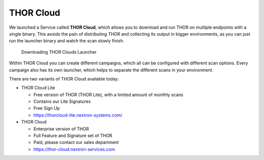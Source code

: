 .. Index:: THOR Cloud

THOR Cloud
==========

We launched a Service called **THOR Cloud**, which allows you to
download and run THOR on multiple endpoints with a single
binary. This avoids the pain of distributing THOR and collecting its
output in bigger environments, as you can just run the launcher
binary and watch the scan slowly finish.

.. figure:: ../images/thor-cloud.png
   :alt: Downloading THOR Clouds Launcher

   Downloading THOR Clouds Launcher

Within THOR Cloud you can create different campaigns, which all
can be configured with different scan options. Every campaign
also has its own launcher, which helps to separate the different
scans in your environment.

There are two variants of THOR Cloud available today:

- THOR Cloud Lite
  
  - Free version of THOR (THOR Lite), with a limited amount of monthly scans
  - Contains our Lite Signatures
  - Free Sign Up
  - https://thorcloud-lite.nextron-systems.com/

- THOR Cloud

  - Enterprise version of THOR
  - Full Feature and Signature set of THOR
  - Paid, please contact our sales department
  - https://thor-cloud.nextron-services.com